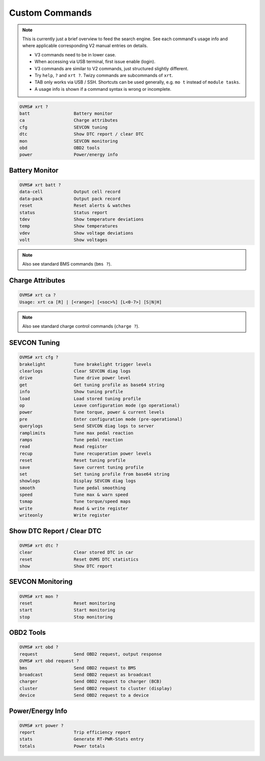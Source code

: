 ===============
Custom Commands
===============

.. note::
  This is currently just a brief overview to feed the search engine.
  See each command's usage info and where applicable corresponding V2 manual entries on details.
  
  * V3 commands need to be in lower case.
  * When accessing via USB terminal, first issue enable (login).
  * V3 commands are similar to V2 commands, just structured slightly different.
  * Try ``help``, ``?`` and ``xrt ?``. Twizy commands are subcommands of ``xrt``.
  * TAB only works via USB / SSH. Shortcuts can be used generally, e.g.  ``mo t`` instead of ``module tasks``.
  * A usage info is shown if a command syntax is wrong or incomplete.

.. code-block:: none

  OVMS# xrt ?
  batt                 Battery monitor
  ca                   Charge attributes
  cfg                  SEVCON tuning
  dtc                  Show DTC report / clear DTC
  mon                  SEVCON monitoring
  obd                  OBD2 tools
  power                Power/energy info


---------------
Battery Monitor
---------------

.. code-block:: none

  OVMS# xrt batt ?
  data-cell            Output cell record
  data-pack            Output pack record
  reset                Reset alerts & watches
  status               Status report
  tdev                 Show temperature deviations
  temp                 Show temperatures
  vdev                 Show voltage deviations
  volt                 Show voltages

.. note:: Also see standard BMS commands (``bms ?``).


-----------------
Charge Attributes
-----------------

.. code-block:: none

  OVMS# xrt ca ?
  Usage: xrt ca [R] | [<range>] [<soc>%] [L<0-7>] [S|N|H]

.. note:: Also see standard charge control commands (``charge ?``).


-------------
SEVCON Tuning
-------------

.. code-block:: none

  OVMS# xrt cfg ?
  brakelight           Tune brakelight trigger levels
  clearlogs            Clear SEVCON diag logs
  drive                Tune drive power level
  get                  Get tuning profile as base64 string
  info                 Show tuning profile
  load                 Load stored tuning profile
  op                   Leave configuration mode (go operational)
  power                Tune torque, power & current levels
  pre                  Enter configuration mode (pre-operational)
  querylogs            Send SEVCON diag logs to server
  ramplimits           Tune max pedal reaction
  ramps                Tune pedal reaction
  read                 Read register
  recup                Tune recuperation power levels
  reset                Reset tuning profile
  save                 Save current tuning profile
  set                  Set tuning profile from base64 string
  showlogs             Display SEVCON diag logs
  smooth               Tune pedal smoothing
  speed                Tune max & warn speed
  tsmap                Tune torque/speed maps
  write                Read & write register
  writeonly            Write register


---------------------------
Show DTC Report / Clear DTC
---------------------------

.. code-block:: none

  OVMS# xrt dtc ?
  clear                Clear stored DTC in car
  reset                Reset OVMS DTC statistics
  show                 Show DTC report


-----------------
SEVCON Monitoring
-----------------

.. code-block:: none

  OVMS# xrt mon ?
  reset                Reset monitoring
  start                Start monitoring
  stop                 Stop monitoring


----------
OBD2 Tools
----------

.. code-block:: none

  OVMS# xrt obd ?
  request              Send OBD2 request, output response
  OVMS# xrt obd request ?
  bms                  Send OBD2 request to BMS
  broadcast            Send OBD2 request as broadcast
  charger              Send OBD2 request to charger (BCB)
  cluster              Send OBD2 request to cluster (display)
  device               Send OBD2 request to a device


-----------------
Power/Energy Info
-----------------

.. code-block:: none

  OVMS# xrt power ?
  report               Trip efficiency report
  stats                Generate RT-PWR-Stats entry
  totals               Power totals


